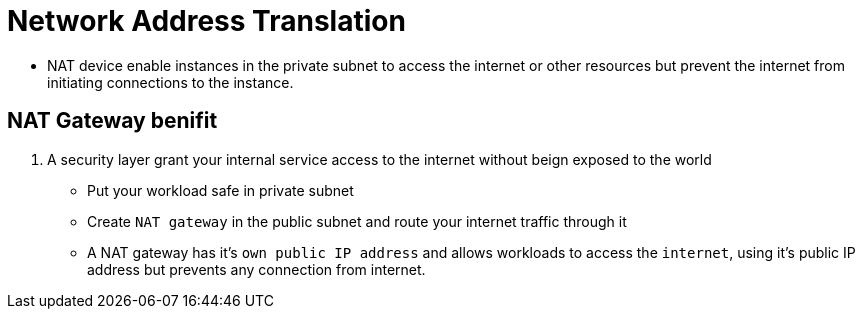 = Network Address Translation

* NAT device enable instances in the private subnet to access the internet or other resources but prevent the internet from initiating connections to the instance.

== NAT Gateway benifit

1. A security layer grant your internal service access to the internet without beign exposed to the world

* Put your workload safe in private subnet 

* Create `NAT gateway` in the public subnet and route your internet traffic through it

* A NAT gateway has it's `own public IP address` and allows workloads to access the `internet`, using it's public IP address but prevents any connection from internet.


